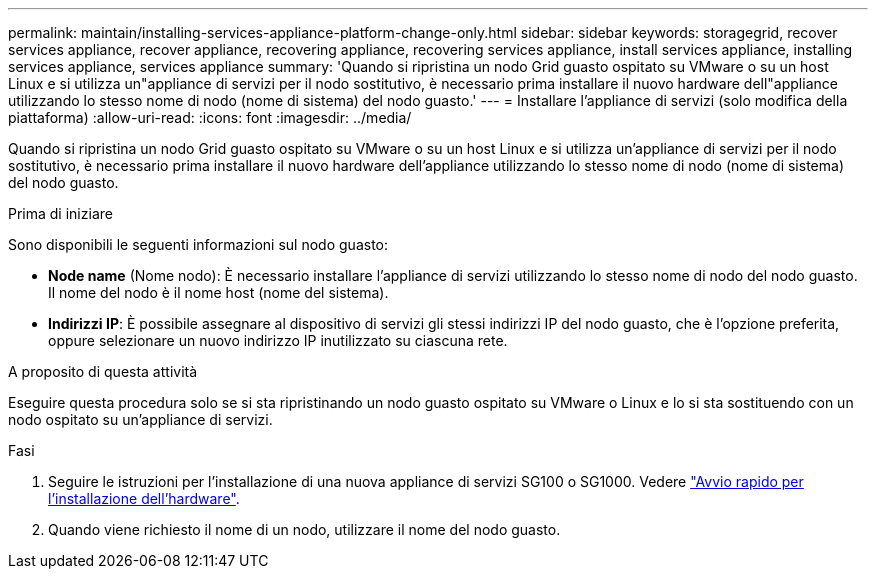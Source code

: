 ---
permalink: maintain/installing-services-appliance-platform-change-only.html 
sidebar: sidebar 
keywords: storagegrid, recover services appliance, recover appliance, recovering appliance, recovering services appliance, install services appliance, installing services appliance, services appliance 
summary: 'Quando si ripristina un nodo Grid guasto ospitato su VMware o su un host Linux e si utilizza un"appliance di servizi per il nodo sostitutivo, è necessario prima installare il nuovo hardware dell"appliance utilizzando lo stesso nome di nodo (nome di sistema) del nodo guasto.' 
---
= Installare l'appliance di servizi (solo modifica della piattaforma)
:allow-uri-read: 
:icons: font
:imagesdir: ../media/


[role="lead"]
Quando si ripristina un nodo Grid guasto ospitato su VMware o su un host Linux e si utilizza un'appliance di servizi per il nodo sostitutivo, è necessario prima installare il nuovo hardware dell'appliance utilizzando lo stesso nome di nodo (nome di sistema) del nodo guasto.

.Prima di iniziare
Sono disponibili le seguenti informazioni sul nodo guasto:

* *Node name* (Nome nodo): È necessario installare l'appliance di servizi utilizzando lo stesso nome di nodo del nodo guasto. Il nome del nodo è il nome host (nome del sistema).
* *Indirizzi IP*: È possibile assegnare al dispositivo di servizi gli stessi indirizzi IP del nodo guasto, che è l'opzione preferita, oppure selezionare un nuovo indirizzo IP inutilizzato su ciascuna rete.


.A proposito di questa attività
Eseguire questa procedura solo se si sta ripristinando un nodo guasto ospitato su VMware o Linux e lo si sta sostituendo con un nodo ospitato su un'appliance di servizi.

.Fasi
. Seguire le istruzioni per l'installazione di una nuova appliance di servizi SG100 o SG1000. Vedere https://docs.netapp.com/us-en/storagegrid-appliances/installconfig/index.html["Avvio rapido per l'installazione dell'hardware"^].
. Quando viene richiesto il nome di un nodo, utilizzare il nome del nodo guasto.

